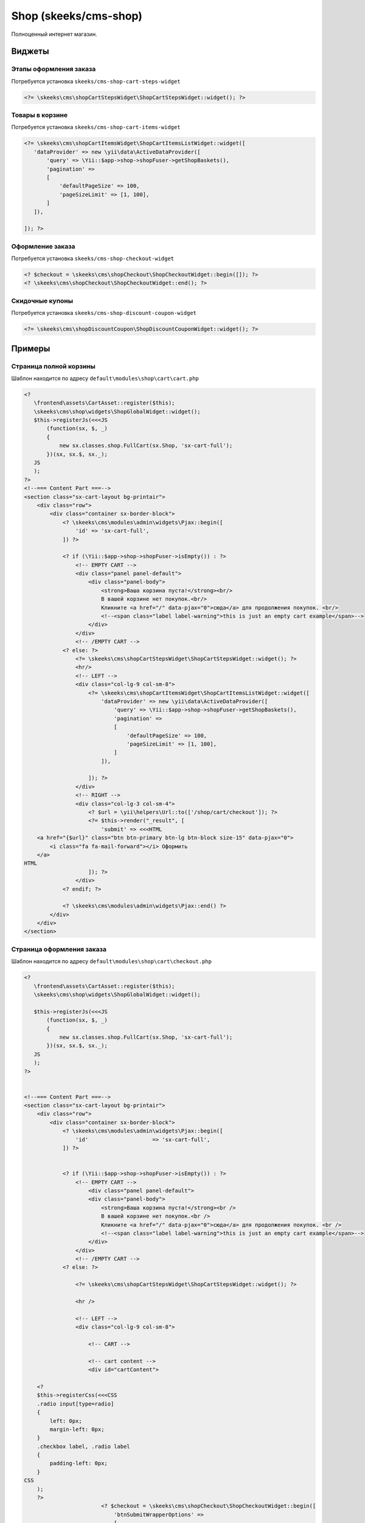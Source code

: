 ======================
Shop (skeeks/cms-shop)
======================

Полноценный интернет магазин.

Виджеты
-------

Этапы оформления заказа
~~~~~~~~~~~~~~~~~~~~~~~

Потребуется установка ``skeeks/cms-shop-cart-steps-widget``

.. code-block:: php

   <?= \skeeks\cms\shopCartStepsWidget\ShopCartStepsWidget::widget(); ?>


Товары в корзине
~~~~~~~~~~~~~~~~

Потребуется установка ``skeeks/cms-shop-cart-items-widget``

.. code-block:: php

   <?= \skeeks\cms\shopCartItemsWidget\ShopCartItemsListWidget::widget([
      'dataProvider' => new \yii\data\ActiveDataProvider([
          'query' => \Yii::$app->shop->shopFuser->getShopBaskets(),
          'pagination' =>
          [
              'defaultPageSize' => 100,
              'pageSizeLimit' => [1, 100],
          ]
      ]),

   ]); ?>



Оформление заказа
~~~~~~~~~~~~~~~~~

Потребуется установка ``skeeks/cms-shop-checkout-widget``

.. code-block:: php

   <? $checkout = \skeeks\cms\shopCheckout\ShopCheckoutWidget::begin([]); ?>
   <? \skeeks\cms\shopCheckout\ShopCheckoutWidget::end(); ?>


Скидочные купоны
~~~~~~~~~~~~~~~~

Потребуется установка ``skeeks/cms-shop-discount-coupon-widget``

.. code-block:: php

   <?= \skeeks\cms\shopDiscountCoupon\ShopDiscountCouponWidget::widget(); ?>



Примеры
-------

Страница полной корзины
~~~~~~~~~~~~~~~~~~~~~~~

Шаблон находится по адресу ``default\modules\shop\cart\cart.php``

.. code-block:: php

   <?
      \frontend\assets\CartAsset::register($this);
      \skeeks\cms\shop\widgets\ShopGlobalWidget::widget();
      $this->registerJs(<<<JS
          (function(sx, $, _)
          {
              new sx.classes.shop.FullCart(sx.Shop, 'sx-cart-full');
          })(sx, sx.$, sx._);
      JS
      );
   ?>
   <!--=== Content Part ===-->
   <section class="sx-cart-layout bg-printair">
       <div class="row">
           <div class="container sx-border-block">
               <? \skeeks\cms\modules\admin\widgets\Pjax::begin([
                   'id' => 'sx-cart-full',
               ]) ?>

               <? if (\Yii::$app->shop->shopFuser->isEmpty()) : ?>
                   <!-- EMPTY CART -->
                   <div class="panel panel-default">
                       <div class="panel-body">
                           <strong>Ваша корзина пуста!</strong><br/>
                           В вашей корзине нет покупок.<br/>
                           Кликните <a href="/" data-pjax="0">сюда</a> для продолжения покупок. <br/>
                           <!--<span class="label label-warning">this is just an empty cart example</span>-->
                       </div>
                   </div>
                   <!-- /EMPTY CART -->
               <? else: ?>
                   <?= \skeeks\cms\shopCartStepsWidget\ShopCartStepsWidget::widget(); ?>
                   <hr/>
                   <!-- LEFT -->
                   <div class="col-lg-9 col-sm-8">
                       <?= \skeeks\cms\shopCartItemsWidget\ShopCartItemsListWidget::widget([
                           'dataProvider' => new \yii\data\ActiveDataProvider([
                               'query' => \Yii::$app->shop->shopFuser->getShopBaskets(),
                               'pagination' =>
                               [
                                   'defaultPageSize' => 100,
                                   'pageSizeLimit' => [1, 100],
                               ]
                           ]),

                       ]); ?>
                   </div>
                   <!-- RIGHT -->
                   <div class="col-lg-3 col-sm-4">
                       <? $url = \yii\helpers\Url::to(['/shop/cart/checkout']); ?>
                       <?= $this->render("_result", [
                           'submit' => <<<HTML
       <a href="{$url}" class="btn btn-primary btn-lg btn-block size-15" data-pjax="0">
           <i class="fa fa-mail-forward"></i> Оформить
       </a>
   HTML
                       ]); ?>
                   </div>
               <? endif; ?>

               <? \skeeks\cms\modules\admin\widgets\Pjax::end() ?>
           </div>
       </div>
   </section>


Страница оформления заказа
~~~~~~~~~~~~~~~~~~~~~~~~~~

Шаблон находится по адресу ``default\modules\shop\cart\checkout.php``

.. code-block:: php

   <?
      \frontend\assets\CartAsset::register($this);
      \skeeks\cms\shop\widgets\ShopGlobalWidget::widget();

      $this->registerJs(<<<JS
          (function(sx, $, _)
          {
              new sx.classes.shop.FullCart(sx.Shop, 'sx-cart-full');
          })(sx, sx.$, sx._);
      JS
      );
   ?>


   <!--=== Content Part ===-->
   <section class="sx-cart-layout bg-printair">
       <div class="row">
           <div class="container sx-border-block">
               <? \skeeks\cms\modules\admin\widgets\Pjax::begin([
                   'id'                    => 'sx-cart-full',
               ]) ?>


               <? if (\Yii::$app->shop->shopFuser->isEmpty()) : ?>
                   <!-- EMPTY CART -->
                       <div class="panel panel-default">
                       <div class="panel-body">
                           <strong>Ваша корзина пуста!</strong><br />
                           В вашей корзине нет покупок.<br />
                           Кликните <a href="/" data-pjax="0">сюда</a> для продолжения покупок. <br />
                           <!--<span class="label label-warning">this is just an empty cart example</span>-->
                       </div>
                   </div>
                   <!-- /EMPTY CART -->
               <? else: ?>

                   <?= \skeeks\cms\shopCartStepsWidget\ShopCartStepsWidget::widget(); ?>

                   <hr />

                   <!-- LEFT -->
                   <div class="col-lg-9 col-sm-8">

                       <!-- CART -->

                       <!-- cart content -->
                       <div id="cartContent">

       <?
       $this->registerCss(<<<CSS
       .radio input[type=radio]
       {
           left: 0px;
           margin-left: 0px;
       }
       .checkbox label, .radio label
       {
           padding-left: 0px;
       }
   CSS
       );
       ?>
                           <? $checkout = \skeeks\cms\shopCheckout\ShopCheckoutWidget::begin([
                               'btnSubmitWrapperOptions' =>
                               [
                                   'style' => 'display: none;'
                               ]
                           ]); ?>
                           <? \skeeks\cms\shopCheckout\ShopCheckoutWidget::end(); ?>

                           <div class="clearfix"></div>
                       </div>
                       <!-- /cart content -->

                       <!-- /CART -->

                   </div>


                   <!-- RIGHT -->
                   <div class="col-lg-3 col-sm-4">

                       <? $url = \yii\helpers\Url::to(['/shop/cart/payment']) ; ?>
                       <?= $this->render("_result", [
                           'submit' => <<<HTML
       <a href="#" onclick="$('#{$checkout->formId}').submit(); return false;" class="btn btn-primary btn-lg btn-block size-15" data-pjax="0">
           <i class="fa fa-mail-forward"></i> Оформить
       </a>
   HTML

                       ]); ?>

                   </div>
               <? endif; ?>

               <? \skeeks\cms\modules\admin\widgets\Pjax::end() ?>
           </div>
       </div>
   </section>


Финальная страница заказа
~~~~~~~~~~~~~~~~~~~~~~~~~

Шаблон находится по адресу ``default\modules\shop\order\finish.php``

.. code-block:: php

   <section>
       <div class="row">
           <div class="col-sm-12">

   <?= \skeeks\cms\shopCartStepsWidget\ShopCartStepsWidget::widget(); ?>
   <hr />
   <div class="box-light">
       <!--=== Content Part ===-->
       <div class="row">
           <div class="col-lg-12 col-md-10">
               <h4>Заказ №<?= $model->id; ?> от <?= \Yii::$app->formatter->asDatetime($model->created_at); ?> </h4>

               <div class="table-responsive">
                   <?= \yii\widgets\DetailView::widget([
                       'model' => $model,
                       'template' => "<tr><th>{label}</th><td style='width:50%;'>{value}</td></tr>",
                       'attributes' => [
                           /*[                      // the owner name of the model
                               'label' => 'Номер заказа',
                               'format' => 'raw',
                               'value' => $model->id,
                           ],*/
                           /*[                      // the owner name of the model
                               'label' => 'Создан',
                               'format' => 'raw',
                               'value' => \Yii::$app->formatter->asDatetime($model->created_at),
                           ],*/
                           [                      // the owner name of the model
                               'label' => 'Сумма заказа',
                               'format' => 'raw',
                               'value' => \Yii::$app->money->convertAndFormat($model->moneyOriginal),
                           ],
                           [                      // the owner name of the model
                               'label' => 'Способ оплаты',
                               'format' => 'raw',
                               'value' => $model->paySystem->name,
                           ],
                           [
                               'label' => 'Доставка',
                               'format' => 'raw',
                               'value' => 'Курьер',
                           ],
                           [                      // the owner name of the model
                               'label' => 'Статус',
                               'format' => 'raw',
                               'value' => Html::tag('span', $model->status->name, ['style' => 'color: ' . $model->status->color]),
                           ],
                           [                      // the owner name of the model
                               'label' => 'Оплата',
                               'format' => 'raw',
                               'value' => $model->payed == 'Y' ? "<span style='color: green;'>Оплачен</span>" : "<span style='color: red;'>Не оплчаен</span>",
                           ],
                           [                      // the owner name of the model
                               'attribute' => 'Заказ отменен',
                               'label' => 'Заказ отменен',
                               'format' => 'raw',
                               'value' => $model->reason_canceled,
                               'visible' => $model->canceled == 'Y',
                           ],
                       ]
                   ]) ?>
               </div>
               <h4>Данные покупателя: </h4>

               <div class="table-responsive">
                   <?= \yii\widgets\DetailView::widget([
                       'model' => $model->buyer->relatedPropertiesModel,
                       'template' => "<tr><th style='width: 50%; '>{label}</th><td style='width:50%;'>{value}</td></tr>",
                       'attributes' => array_keys($model->buyer->relatedPropertiesModel->toArray())
                   ]) ?>
               </div>
               <h4>Содержимое заказа: </h4>
               <!-- cart content -->
               <?= \skeeks\cms\shopCartItemsWidget\ShopCartItemsListWidget::widget([
                   'dataProvider' => new \yii\data\ActiveDataProvider([
                       'query' => $model->getShopBaskets(),
                       'pagination' =>
                       [
                           'defaultPageSize' => 100,
                           'pageSizeLimit' => [1, 100],
                       ],
                   ]),
                   'footerView'    => false,
                   'itemView'      => '@skeeks/cms/shopCartItemsWidget/views/items-list-order-item',
               ]); ?>
               <!-- /cart content -->
               <div class="toggle-transparent toggle-bordered-full clearfix">
                   <div class="toggle active" style="display: block;">
                       <div class="toggle-content" style="display: block;">

                               <span class="clearfix">
                                   <span
                                       class="pull-right"><?= \Yii::$app->money->convertAndFormat($model->moneyOriginal); ?></span>
                                   <strong class="pull-left">Товаров:</strong>
                               </span>
                           <? if ($model->moneyDiscount->getValue() > 0) : ?>
                               <span class="clearfix">
                                       <span
                                           class="pull-right"><?= \Yii::$app->money->convertAndFormat($model->moneyDiscount); ?></span>
                                       <span class="pull-left">Скидка:</span>
                                   </span>
                           <? endif; ?>

                           <? if ($model->moneyDelivery->getValue() > 0) : ?>
                               <span class="clearfix">
                                       <span
                                           class="pull-right"><?= \Yii::$app->money->convertAndFormat($model->moneyDelivery); ?></span>
                                       <span class="pull-left">Доставка:</span>
                                   </span>
                           <? endif; ?>

                           <? if ($model->moneyVat->getValue() > 0) : ?>
                               <span class="clearfix">
                                       <span
                                           class="pull-right"><?= \Yii::$app->money->convertAndFormat($model->moneyVat); ?></span>
                                       <span class="pull-left">Налог:</span>
                                   </span>
                           <? endif; ?>

                           <? if ($model->weight > 0) : ?>
                               <span class="clearfix">
                                       <span class="pull-right"><?= $model->weight; ?> г.</span>
                                       <span class="pull-left">Вес:</span>
                                   </span>
                           <? endif; ?>
                           <hr/>

                               <span class="clearfix">
                                   <span
                                       class="pull-right size-20"><?= \Yii::$app->money->convertAndFormat($model->money); ?></span>
                                   <strong class="pull-left">ИТОГ:</strong>
                               </span>
                           <hr/>
                           <? if ($model->allow_payment == \skeeks\cms\components\Cms::BOOL_Y) : ?>
                               <? if ($model->paySystem->paySystemHandler && $model->payed == 'N') : ?>
                                   <?= Html::a("Оплатить", \yii\helpers\Url::to(['/shop/order/finish-pay', 'key' => $model->key]), [
                                       'class' => 'btn btn-lg btn-primary'
                                   ]); ?>
                               <? else : ?>

                               <? endif; ?>
                           <? else : ?>
                               <? if ($model->paySystem->paySystemHandler) : ?>
                                   В настоящий момент, заказ находится в стадии проверки и сборки. Его можно будет оплатить позже.
                               <? endif; ?>
                           <? endif; ?>
                       </div>
                   </div>
               </div>
           </div>
       </div>
   </div>



       </div>
   </div>
   </section>




Содержимое шаблона ``default\modules\shop\cart\_result.php``


.. code-block:: php

   <div class="toggle-transparent toggle-bordered-full clearfix">

       <div class="toggle nomargin-top">
           <label>Купон</label>

           <div class="toggle-content" style="display: none;">
               <?= \skeeks\cms\shopDiscountCoupon\ShopDiscountCouponWidget::widget(); ?>
           </div>
       </div>
   </div>

   <div class="toggle-transparent toggle-bordered-full clearfix">
       <div class="toggle active" style="display: block;">
           <div class="toggle-content" style="display: block;">

               <span class="clearfix">
                   <span class="pull-right"><?= \Yii::$app->money->convertAndFormat(\Yii::$app->shop->shopFuser->moneyOriginal); ?></span>
                   <strong class="pull-left">Товаров:</strong>
               </span>
               <? if (\Yii::$app->shop->shopFuser->moneyDiscount->getValue() > 0) : ?>
                   <span class="clearfix">
                       <span class="pull-right"><?= \Yii::$app->money->convertAndFormat(\Yii::$app->shop->shopFuser->moneyDiscount); ?></span>
                       <span class="pull-left">Скидка:</span>
                   </span>
               <? endif; ?>

               <? if (\Yii::$app->shop->shopFuser->moneyDelivery->getValue() > 0) : ?>
                   <span class="clearfix">
                       <span class="pull-right"><?= \Yii::$app->money->convertAndFormat(\Yii::$app->shop->shopFuser->moneyDelivery); ?></span>
                       <span class="pull-left">Доставка:</span>
                   </span>
               <? endif; ?>

               <? if (\Yii::$app->shop->shopFuser->moneyVat->getValue() > 0) : ?>
                   <span class="clearfix">
                       <span class="pull-right"><?= \Yii::$app->money->convertAndFormat(\Yii::$app->shop->shopFuser->moneyVat); ?></span>
                       <span class="pull-left">Налог:</span>
                   </span>
               <? endif; ?>

               <? if (\Yii::$app->shop->shopFuser->weight > 0) : ?>
                   <span class="clearfix">
                       <span class="pull-right"><?= \Yii::$app->shop->shopFuser->weight; ?> г.</span>
                       <span class="pull-left">Вес:</span>
                   </span>
               <? endif; ?>

               <hr />

               <span class="clearfix">
                   <span class="pull-right size-20"><?= \Yii::$app->money->convertAndFormat(\Yii::$app->shop->shopFuser->money); ?></span>
                   <strong class="pull-left">ИТОГ:</strong>
               </span>

               <hr />

               <?= $submit; ?>
           </div>
       </div>
   </div>